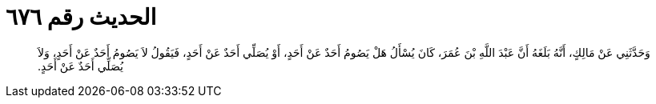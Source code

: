 
= الحديث رقم ٦٧٦

[quote.hadith]
وَحَدَّثَنِي عَنْ مَالِكٍ، أَنَّهُ بَلَغَهُ أَنَّ عَبْدَ اللَّهِ بْنَ عُمَرَ، كَانَ يُسْأَلُ هَلْ يَصُومُ أَحَدٌ عَنْ أَحَدٍ، أَوْ يُصَلِّي أَحَدٌ عَنْ أَحَدٍ، فَيَقُولُ لاَ يَصُومُ أَحَدٌ عَنْ أَحَدٍ، وَلاَ يُصَلِّي أَحَدٌ عَنْ أَحَدٍ‏.‏